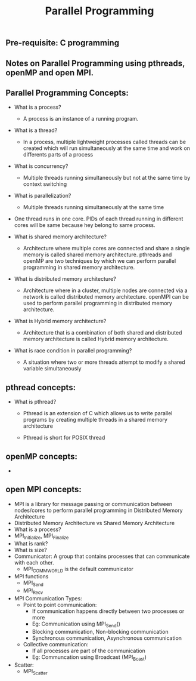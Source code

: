 #+title: Parallel Programming
** Pre-requisite: C programming

** Notes on Parallel Programming using pthreads, openMP and open MPI.

** Parallel Programming Concepts:

   - What is a process?
     - A process is an instance of a running program.

   - What is a thread?
     - In a process, multiple lightweight processes called threads can be created which will run simultaneously at the same time and work on differents parts of a process
 
   - What is concurrency?
     - Multiple threads running simultaneously but not at the same time by context switching

   - What is parallelization?
     - Multiple threads running simultaneously at the same time   

   - One thread runs in one core. PIDs of each thread running in different cores will be same because hey belong to same process.

   - What is shared memory architecture?
     - Architecture where multiple cores are connected and share a single memory is called shared memory architecture. pthreads and openMP are two techniques by which we can perform parallel programming in shared memory architecture. 

   - What is distributed memory architecture?
      - Architecture where in a cluster, multiple nodes are connected via a network is called distributed memory architecture. openMPI can be used to perform parallel programming in distributed memory architecture. 

   - What is Hybrid memory architecture?
     - Architecture that is a combination of both shared and distributed memory architecture is called Hybrid memory architecture.

   - What is race condition in parallel programming?
     - A situation where two or more threads attempt to modify a shared variable simultaneously

** pthread concepts:
   - What is pthread?
     - Pthread is an extension of C which allows us to write parallel programs by creating multiple threads in a shared memory architecture

     - Pthread is short for POSIX thread

** openMP concepts:
   -      


** open MPI concepts:
   - MPI is a library for message passing or communication between nodes/cores to perform parallel programming in Distributed Memory Architecture
   - Distributed Memory Architecture vs Shared Memory Architecture
   - What is a process?
   - MPI_Initialize, MPI_Finalize
   - What is rank?
   - What is size?
   - Communicator: A group that contains processes that can communicate with each other. 
     - MPI_COMM_WORLD is the default communicator
   - MPI functions
     - MPI_Send
     - MPI_Recv
   - MPI Communication Types:
     - Point to point communication:
       - If communication happens directly between two processes or more
       - Eg: Communication using MPI_Send() 
       - Blocking communication, Non-blocking communication
       - Synchronous communication, Asynchronous communication 
     - Collective communication:  
       - If all processes are part of the communication
       - Eg: Communcation using Broadcast (MPI_Bcast)
   - Scatter:
     - MPI_Scatter      
     

